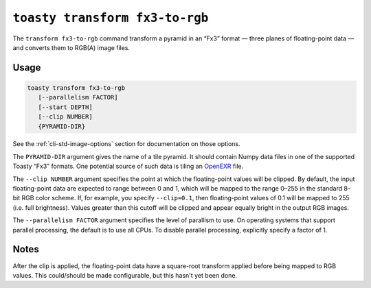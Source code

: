 .. _cli-transform-fx3-to-rgb:

===============================
``toasty transform fx3-to-rgb``
===============================

The ``transform fx3-to-rgb`` command transform a pyramid in an “Fx3” format —
three planes of floating-point data — and converts them to RGB(A) image files.

Usage
=====

.. code-block:: shell

   toasty transform fx3-to-rgb
      [--parallelism FACTOR]
      [--start DEPTH]
      [--clip NUMBER]
      {PYRAMID-DIR}

See the :ref:`cli-std-image-options` section for documentation on those options.

The ``PYRAMID-DIR`` argument gives the name of a tile pyramid. It should contain
Numpy data files in one of the supported Toasty “Fx3” formats. One potential
source of such data is tiling an `OpenEXR`_ file.

.. _OpenEXR: https://www.openexr.com/

The ``--clip NUMBER`` argument specifies the point at which the floating-point
values will be clipped. By default, the input floating-point data are expected
to range between 0 and 1, which will be mapped to the range 0–255 in the
standard 8-bit RGB color scheme. If, for example, you specify ``--clip=0.1``,
then floating-point values of 0.1 will be mapped to 255 (i.e. full brightness).
Values greater than this cutoff will be clipped and appear equally bright in the
output RGB images.

The ``--parallelism FACTOR`` argument specifies the level of parallism to use.
On operating systems that support parallel processing, the default is to use
all CPUs. To disable parallel processing, explicitly specify a factor of 1.

Notes
=====

After the clip is applied, the floating-point data have a square-root transform
applied before being mapped to RGB values. This could/should be made
configurable, but this hasn't yet been done.
